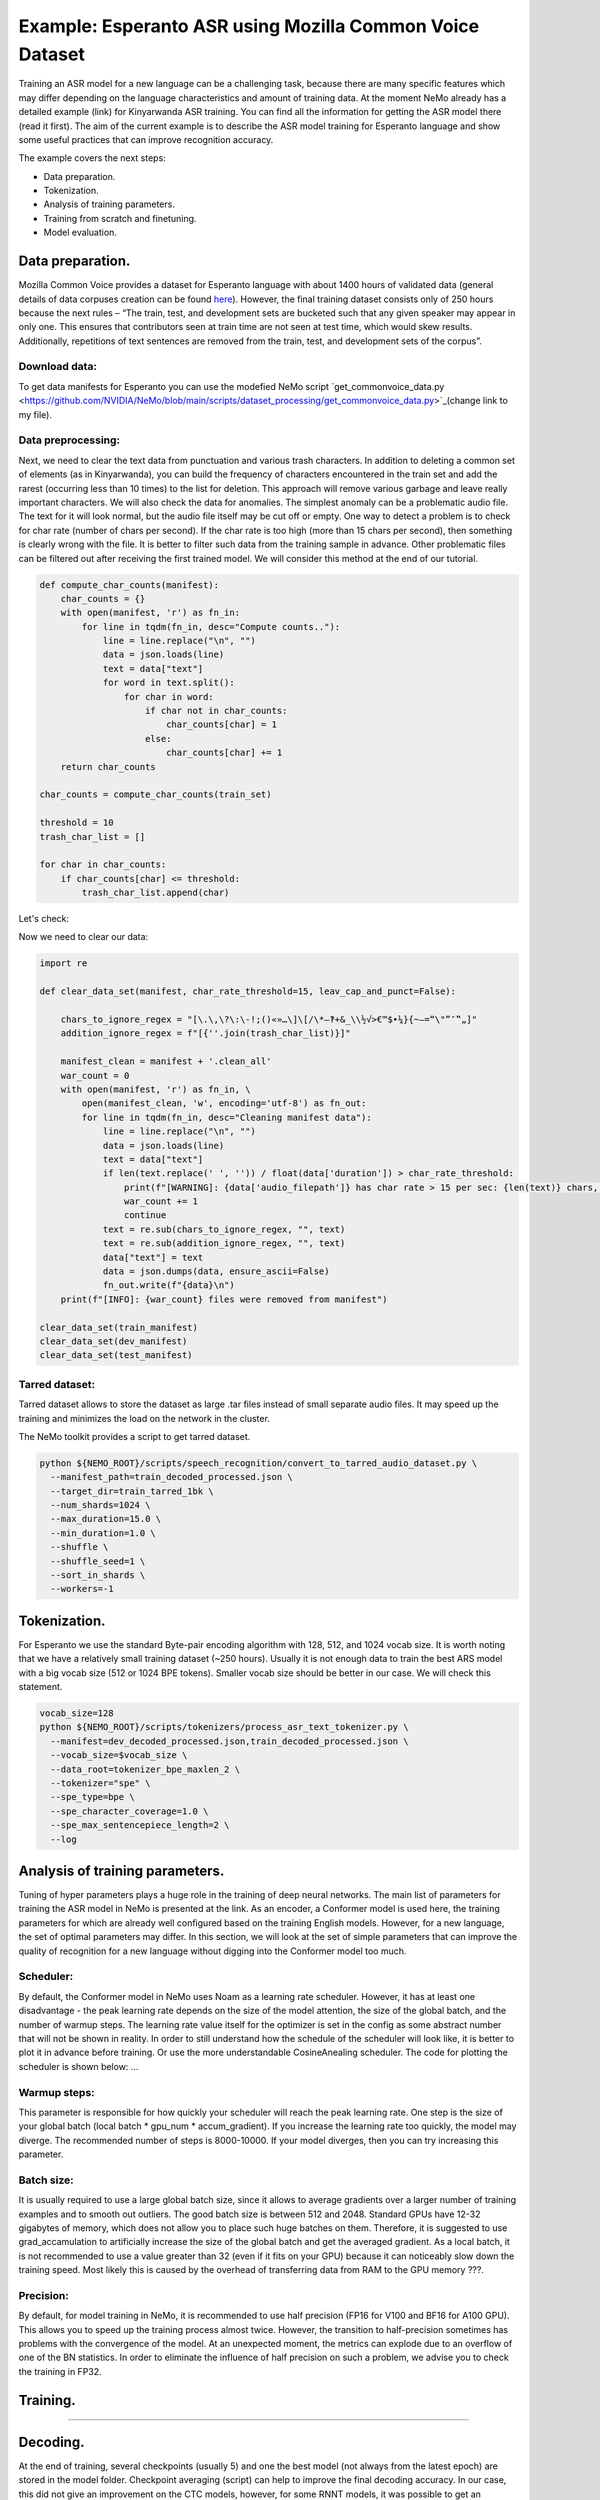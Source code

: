 ########################################################################
Example: Esperanto ASR using Mozilla Common Voice Dataset
########################################################################

Training an ASR model for a new language can be a challenging task, because there are many specific features which may differ depending on the language characteristics and amount of training data. At the moment NeMo already has a detailed example (link) for Kinyarwanda ASR training. You can find all the information for getting the ASR model there (read it first). The aim of the current example is to describe the ASR model training for Esperanto language and show some useful practices that can improve recognition accuracy. 

The example covers the next steps:

* Data preparation.
* Tokenization.
* Analysis of training parameters. 
* Training from scratch and finetuning.
* Model evaluation. 

**************************
Data preparation.
**************************
Mozilla Common Voice provides a dataset for Esperanto language with about 1400 hours of validated data (general details of data corpuses creation can be found `here <https://arxiv.org/abs/1912.0667>`_). However, the final training dataset consists only of 250 hours because the next rules – “The train, test, and development sets are bucketed such that any given speaker may appear in only one. This ensures that contributors seen at train time are not seen at test time, which would skew results. Additionally, repetitions of text sentences are removed from the train, test, and development sets of the corpus”. 

Download data:
#################################

To get data manifests for Esperanto you can use the modefied NeMo script `get_commonvoice_data.py <https://github.com/NVIDIA/NeMo/blob/main/scripts/dataset_processing/get_commonvoice_data.py>`_(change link to my file).

Data preprocessing:
#################################

Next, we need to clear the text data from punctuation and various trash characters. In addition to deleting a common set of elements (as in Kinyarwanda), you can build the frequency of characters encountered in the train set and add the rarest (occurring less than 10 times) to the list for deletion. This approach will remove various garbage and leave really important characters.
We will also check the data for anomalies. The simplest anomaly can be a problematic audio file. The text for it will look normal, but the audio file itself may be cut off or empty. One way to detect a problem is to check for char rate (number of chars per second). If the char rate is too high (more than 15 chars per second), then something is clearly wrong with the file. It is better to filter such data from the training sample in advance. Other problematic files can be filtered out after receiving the first trained model. We will consider this method at the end of our tutorial.

.. code-block:: python

  def compute_char_counts(manifest):
      char_counts = {}
      with open(manifest, 'r') as fn_in:
          for line in tqdm(fn_in, desc="Compute counts.."):
              line = line.replace("\n", "")
              data = json.loads(line)
              text = data["text"]
              for word in text.split():
                  for char in word:
                      if char not in char_counts:
                          char_counts[char] = 1
                      else:
                          char_counts[char] += 1
      return char_counts

  char_counts = compute_char_counts(train_set)

  threshold = 10
  trash_char_list = []

  for char in char_counts:
      if char_counts[char] <= threshold:
          trash_char_list.append(char)

Let's check:

.. code-block:: python
  print(trash_char_list)

  ['é', 'ǔ', 'á', '¨', 'ﬁ', '=', 'y', '`', 'q', 'ü', '♫', '‑', 'x', '¸', 'ʼ', '‹', '›', 'ñ']
  
Now we need to clear our data:

.. code-block:: python

  import re

  def clear_data_set(manifest, char_rate_threshold=15, leav_cap_and_punct=False):

      chars_to_ignore_regex = "[\.\,\?\:\-!;()«»…\]\[/\*–‽+&_\\½√>€™$•¼}{~—=“\"”″‟„]"
      addition_ignore_regex = f"[{''.join(trash_char_list)}]"

      manifest_clean = manifest + '.clean_all'
      war_count = 0
      with open(manifest, 'r') as fn_in, \
          open(manifest_clean, 'w', encoding='utf-8') as fn_out:
          for line in tqdm(fn_in, desc="Cleaning manifest data"):
              line = line.replace("\n", "")
              data = json.loads(line)
              text = data["text"]
              if len(text.replace(' ', '')) / float(data['duration']) > char_rate_threshold:
                  print(f"[WARNING]: {data['audio_filepath']} has char rate > 15 per sec: {len(text)} chars, {data['duration']} duration")
                  war_count += 1
                  continue
              text = re.sub(chars_to_ignore_regex, "", text)
              text = re.sub(addition_ignore_regex, "", text)
              data["text"] = text
              data = json.dumps(data, ensure_ascii=False)
              fn_out.write(f"{data}\n")
      print(f"[INFO]: {war_count} files were removed from manifest")

  clear_data_set(train_manifest)
  clear_data_set(dev_manifest)
  clear_data_set(test_manifest)


Tarred dataset:
#################################

Tarred dataset allows to store the dataset as large .tar files instead of small separate audio files. It may speed up the training and minimizes the load on the network in the cluster.

The NeMo toolkit provides a script to get tarred dataset.

.. code-block:: bash

    python ${NEMO_ROOT}/scripts/speech_recognition/convert_to_tarred_audio_dataset.py \
      --manifest_path=train_decoded_processed.json \
      --target_dir=train_tarred_1bk \
      --num_shards=1024 \
      --max_duration=15.0 \
      --min_duration=1.0 \
      --shuffle \
      --shuffle_seed=1 \
      --sort_in_shards \
      --workers=-1

**************************
Tokenization.
**************************

For Esperanto we use the standard Byte-pair encoding algorithm with 128, 512, and 1024 vocab size. It is worth noting that we have a relatively small training dataset (~250 hours). Usually it is not enough data to train the best ARS model with a big vocab size (512 or 1024 BPE tokens). Smaller vocab size should be better in our case. We will check this statement. 

.. code-block:: bash

    vocab_size=128
    python ${NEMO_ROOT}/scripts/tokenizers/process_asr_text_tokenizer.py \
      --manifest=dev_decoded_processed.json,train_decoded_processed.json \
      --vocab_size=$vocab_size \
      --data_root=tokenizer_bpe_maxlen_2 \
      --tokenizer="spe" \
      --spe_type=bpe \
      --spe_character_coverage=1.0 \
      --spe_max_sentencepiece_length=2 \
      --log

**************************
Analysis of training parameters. 
**************************

Tuning of hyper parameters plays a huge role in the training of deep neural networks. The main list of parameters for training the ASR model in NeMo is presented at the link. As an encoder, a Conformer model is used here, the training parameters for which are already well configured based on the training English models. However, for a new language, the set of optimal parameters may differ. In this section, we will look at the set of simple parameters that can improve the quality of recognition for a new language without digging into the Conformer model too much.


Scheduler:
#################################
By default, the Conformer model in NeMo uses Noam as a learning rate scheduler. However, it has at least one disadvantage - the peak learning rate depends on the size of the model attention, the size of the global batch, and the number of warmup steps. The learning rate value itself for the optimizer is set in the config as some abstract number that will not be shown in reality. In order to still understand how the schedule of the scheduler will look like, it is better to plot it in advance before training. Or use the more understandable CosineAnealing scheduler. The code for plotting the scheduler is shown below:
...

Warmup steps:
#################################
This parameter is responsible for how quickly your scheduler will reach the peak learning rate. One step is the size of your global batch (local batch * gpu_num * accum_gradient). If you increase the learning rate too quickly, the model may diverge. The recommended number of steps is 8000-10000. If your model diverges, then you can try increasing this parameter.

Batch size:
#################################
It is usually required to use a large global batch size, since it allows to average gradients over a larger number of training examples and to smooth out outliers. The good batch size is between 512 and 2048. Standard GPUs have 12-32 gigabytes of memory, which does not allow you to place such huge batches on them. Therefore, it is suggested to use grad_accamulation to artificially increase the size of the global batch and get the averaged gradient. As a local batch, it is not recommended to use a value greater than 32 (even if it fits on your GPU) because it can noticeably slow down the training speed. Most likely this is caused by the overhead of transferring data from RAM to the GPU memory ???.

Precision:
#################################
By default, for model training in NeMo, it is recommended to use half precision (FP16 for V100 and BF16 for A100 GPU). This allows you to speed up the training process almost twice. However, the transition to half-precision sometimes has problems with the convergence of the model. At an unexpected moment, the metrics can explode due to an overflow of one of the BN statistics. In order to eliminate the influence of half precision on such a problem, we advise you to check the training in FP32.

**************************
Training.
**************************

....

**************************
Decoding.
**************************

At the end of training, several checkpoints (usually 5) and one the best model (not always from the latest epoch) are stored in the model folder. Checkpoint averaging (script) can help to improve the final decoding accuracy. In our case, this did not give an improvement on the CTC models, however, for some RNNT models, it was possible to get an improvement in the range of 0.1-0.2% WER.

To analyze recognition errors, you can use the Speech Data Explorer, similar to the Kinyarwanda example. After listening to files with an abnormally high WER (>50%), problematic files with wrong transcriptions and cutted or empty audio files were found in the dev and test sets.

**************************
Bonus.
**************************

For additional analysis of the training dataset, you can decode it using an already trained model. Examples with high error rate (WER > 50%) are very likely to be problematic files. It is better to remove them from the training set. Sometimes a model is able to train text even for almost empty audio. Here you can see an example for this anomaly: …

